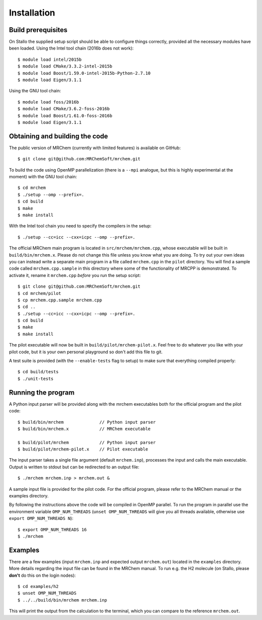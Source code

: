 ============
Installation
============


-------------------
Build prerequisites
-------------------

On Stallo the supplied setup script should be able to configure things
correctly, provided all the necessary modules have been loaded. Using the Intel
tool chain (2016b does not work)::

    $ module load intel/2015b
    $ module load CMake/3.3.2-intel-2015b
    $ module load Boost/1.59.0-intel-2015b-Python-2.7.10
    $ module load Eigen/3.1.1

Using the GNU tool chain::

    $ module load foss/2016b
    $ module load CMake/3.6.2-foss-2016b
    $ module load Boost/1.61.0-foss-2016b
    $ module load Eigen/3.1.1

-------------------------------
Obtaining and building the code
-------------------------------

The public version of MRChem (currently with limited features) is available on
GitHub::

    $ git clone git@github.com:MRChemSoft/mrchem.git

To build the code using OpenMP parallelization (there is a ``--mpi`` analogue,
but this is highly experimental at the moment) with the GNU tool chain::

    $ cd mrchem
    $ ./setup --omp --prefix=.
    $ cd build
    $ make
    $ make install

With the Intel tool chain you need to specify the compilers in the setup::

    $ ./setup --cc=icc --cxx=icpc --omp --prefix=.

The official MRChem main program is located in ``src/mrchem/mrchem.cpp``, whose
executable will be built in ``build/bin/mrchem.x``. Please do not change this
file unless you know what you are doing. To try out your own ideas you can
instead write a separate main program in a file
called ``mrchem.cpp`` in the ``pilot`` directory. You will find a sample code
called ``mrchem.cpp.sample`` in this directory where some of the functionality
of MRCPP is demonstrated. To activate it, rename it ``mrchem.cpp`` *before* you
run the setup script::

    $ git clone git@github.com:MRChemSoft/mrchem.git
    $ cd mrchem/pilot
    $ cp mrchem.cpp.sample mrchem.cpp
    $ cd ..
    $ ./setup --cc=icc --cxx=icpc --omp --prefix=.
    $ cd build
    $ make
    $ make install

The pilot executable will now be built in ``build/pilot/mrchem-pilot.x``.
Feel free to do whatever you like with your pilot code, but it is your own
personal playground so don't add this file to git.

A test suite is provided (with the ``--enable-tests`` flag to setup) to make
sure that everything compiled properly::

    $ cd build/tests
    $ ./unit-tests


-------------------
Running the program
-------------------

A Python input parser will be provided along with the mrchem
executables both for the official program and the pilot code::

    $ build/bin/mrchem              // Python input parser
    $ build/bin/mrchem.x            // MRChem executable

    $ build/pilot/mrchem            // Python input parser
    $ build/pilot/mrchem-pilot.x    // Pilot executable

The input parser takes a single file argument (default ``mrchem.inp``),
processes the input and calls the main executable. Output is written to stdout
but can be redirected to an output file::

    $ ./mrchem mrchem.inp > mrchem.out &

A sample input file is provided for the pilot code. For the official program,
please refer to the MRChem manual or the examples directory.

By following the instructions above the code will be compiled in OpenMP
parallel. To run the program in parallel use the environment variable
``OMP_NUM_THREADS`` (``unset OMP_NUM_THREADS`` will give you all threads
available, otherwise use ``export OMP_NUM_THREADS N``)::

    $ export OMP_NUM_THREADS 16
    $ ./mrchem


--------
Examples
--------

There are a few examples (input ``mrchem.inp`` and expected output
``mrchem.out``) located in the ``examples`` directory. More details regarding
the input file can be found in the MRChem manual. To run e.g. the H2 molecule
(on Stallo, please **don't** do this on the login nodes)::

    $ cd examples/h2
    $ unset OMP_NUM_THREADS
    $ ../../build/bin/mrchem mrchem.inp

This will print the output from the calculation to the terminal, which you can
compare to the reference ``mrchem.out``.
